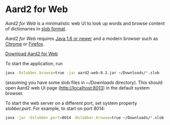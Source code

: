 * Aard2 for Web
  /Aard2 for Web/ is a minimalistic web UI to look up words and
  browse content of dictionaries in [[https://github.com/itkach/slob][slob format]].

  /Aard2 for Web/ requires [[http://java.com/download/index.jsp][Java 1.6 or newer]] and a modern browser
  such as [[https://www.google.com/chrome/browser/][Chrome]] or [[http://mozilla.org/firefox][Firefox]].

  [[https://github.com/itkach/aard2-web/releases/][Download Aard2 for Web]]

  To start the application, run

   #+BEGIN_SRC sh
  java -Dslobber.browse=true -jar aard2-web-0.3.jar ~/Downloads/*.slob
   #+END_SRC

  (assuming you have some slob files in /~/Downloads/
  directory). This should open Aard2 web UI page
  (http://localhost:8013) in the default system browser.

  To start the web server on a different port, set system
  property /slobber.port/. For example, to start on port 8014:

   #+BEGIN_SRC sh
  java -jar -Dslobber.port=8014 -Dslobber.browse=true ~/Downloads/*.slob
   #+END_SRC
